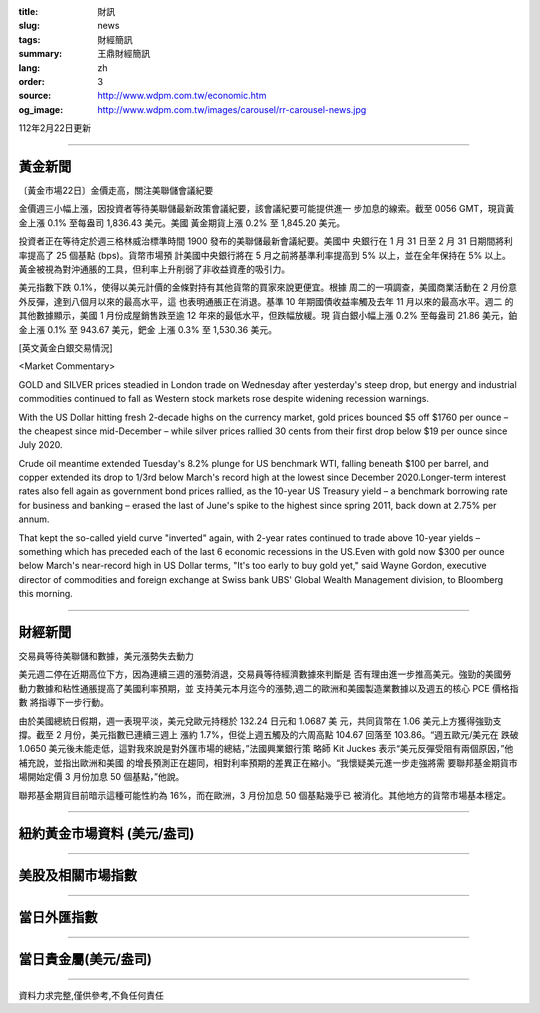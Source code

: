 :title: 財訊
:slug: news
:tags: 財經簡訊
:summary: 王鼎財經簡訊
:lang: zh
:order: 3
:source: http://www.wdpm.com.tw/economic.htm
:og_image: http://www.wdpm.com.tw/images/carousel/rr-carousel-news.jpg

112年2月22日更新

----

黃金新聞
++++++++

〔黃金市場22日〕金價走高，關注美聯儲會議紀要

金價週三小幅上漲，因投資者等待美聯儲最新政策會議紀要，該會議紀要可能提供進一
步加息的線索。截至 0056 GMT，現貨黃金上漲 0.1% 至每盎司 1,836.43 美元。美國
黃金期貨上漲 0.2% 至 1,845.20 美元。

投資者正在等待定於週三格林威治標準時間 1900 發布的美聯儲最新會議紀要。美國中
央銀行在 1 月 31 日至 2 月 31 日期間將利率提高了 25 個基點 (bps)。貨幣市場預
計美國中央銀行將在 5 月之前將基準利率提高到 5% 以上，並在全年保持在 5% 以上。
黃金被視為對沖通脹的工具，但利率上升削弱了非收益資產的吸引力。

美元指數下跌 0.1%，使得以美元計價的金條對持有其他貨幣的買家來說更便宜。根據
周二的一項調查，美國商業活動在 2 月份意外反彈，達到八個月以來的最高水平，這
也表明通脹正在消退。基準 10 年期國債收益率觸及去年 11 月以來的最高水平。週二
的其他數據顯示，美國 1 月份成屋銷售跌至逾 12 年來的最低水平，但跌幅放緩。現
貨白銀小幅上漲 0.2% 至每盎司 21.86 美元，鉑金上漲 0.1% 至 943.67 美元，鈀金
上漲 0.3% 至 1,530.36 美元。









[英文黃金白銀交易情況]

<Market Commentary>

GOLD and SILVER prices steadied in London trade on Wednesday after yesterday's 
steep drop, but energy and industrial commodities continued to fall as Western 
stock markets rose despite widening recession warnings.

With the US Dollar hitting fresh 2-decade highs on the currency market, gold 
prices bounced $5 off $1760 per ounce – the cheapest since mid-December – while 
silver prices rallied 30 cents from their first drop below $19 per ounce 
since July 2020.

Crude oil meantime extended Tuesday's 8.2% plunge for US benchmark WTI, falling 
beneath $100 per barrel, and copper extended its drop to 1/3rd below March's 
record high at the lowest since December 2020.Longer-term interest rates 
also fell again as government bond prices rallied, as the 10-year US Treasury 
yield – a benchmark borrowing rate for business and banking – erased the 
last of June's spike to the highest since spring 2011, back down at 2.75% 
per annum.

That kept the so-called yield curve "inverted" again, with 2-year rates continued 
to trade above 10-year yields – something which has preceded each of the 
last 6 economic recessions in the US.Even with gold now $300 per ounce below 
March's near-record high in US Dollar terms, "It's too early to buy gold 
yet," said Wayne Gordon, executive director of commodities and foreign exchange 
at Swiss bank UBS' Global Wealth Management division, to Bloomberg this morning.


----

財經新聞
++++++++
交易員等待美聯儲和數據，美元漲勢失去動力

美元週二停在近期高位下方，因為連續三週的漲勢消退，交易員等待經濟數據來判斷是
否有理由進一步推高美元。強勁的美國勞動力數據和粘性通脹提高了美國利率預期，並
支持美元本月迄今的漲勢,週二的歐洲和美國製造業數據以及週五的核心 PCE 價格指數
將指導下一步行動。

由於美國總統日假期，週一表現平淡，美元兌歐元持穩於 132.24 日元和 1.0687 美
元，共同貨幣在 1.06 美元上方獲得強勁支撐。截至 2 月份，美元指數已連續三週上
漲約 1.7%，但從上週五觸及的六周高點 104.67 回落至 103.86。“週五歐元/美元在
跌破 1.0650 美元後未能走低，這對我來說是對外匯市場的總結，”法國興業銀行策
略師 Kit Juckes 表示“美元反彈受阻有兩個原因，”他補充說，並指出歐洲和美國
的增長預測正在趨同，相對利率預期的差異正在縮小。“我懷疑美元進一步走強將需
要聯邦基金期貨市場開始定價 3 月份加息 50 個基點，”他說。

聯邦基金期貨目前暗示這種可能性約為 16%，而在歐洲，3 月份加息 50 個基點幾乎已
被消化。其他地方的貨幣市場基本穩定。


        

----

紐約黃金市場資料 (美元/盎司)
++++++++++++++++++++++++++++

.. raw:: html

  <A HREF="http://www.kitco.com/connecting.html">
  <IMG SRC="http://www.kitconet.com/images/quotes_4b2.gif" BORDER="0" ALT="[Most Recent Quotes from www.kitco.com]">
  </A>

----

美股及相關市場指數
++++++++++++++++++

.. raw:: html

  <!-- TradingView Widget BEGIN -->
  <div class="tradingview-widget-container">
    <div class="tradingview-widget-container__widget"></div>
    <div class="tradingview-widget-copyright"><a href="https://tw.tradingview.com/markets/indices/" rel="noopener" target="_blank"><span class="blue-text">指數行情</span></a>由TradingView提供</div>
    <script type="text/javascript" src="https://s3.tradingview.com/external-embedding/embed-widget-market-quotes.js" async>
    {
    "title": "指數",
    "width": 770,
    "height": 450,
    "locale": "zh_TW",
    "symbolsGroups": [
      {
        "name": "美國和加拿大",
        "symbols": [
          {
            "name": "FOREXCOM:SPXUSD",
            "displayName": "標準普爾500"
          },
          {
            "name": "FOREXCOM:NSXUSD",
            "displayName": "納斯達克100指數"
          },
          {
            "name": "CME_MINI:ES1!",
            "displayName": "E-迷你 標普指數期貨"
          },
          {
            "name": "INDEX:DXY",
            "displayName": "美元指數"
          },
          {
            "name": "FOREXCOM:DJI",
            "displayName": "道瓊斯 30"
          }
        ]
      },
      {
        "name": "歐洲",
        "symbols": [
          {
            "name": "INDEX:SX5E",
            "displayName": "歐元藍籌50"
          },
          {
            "name": "FOREXCOM:UKXGBP",
            "displayName": "富時100"
          },
          {
            "name": "INDEX:DEU30",
            "displayName": "德國DAX指數"
          },
          {
            "name": "INDEX:CAC40",
            "displayName": "法國 CAC 40 指數"
          },
          {
            "name": "INDEX:SMI"
          }
        ]
      },
      {
        "name": "亞太",
        "symbols": [
          {
            "name": "INDEX:NKY",
            "displayName": "日經225"
          },
          {
            "name": "INDEX:HSI",
            "displayName": "恆生"
          },
          {
            "name": "BSE:SENSEX",
            "displayName": "印度孟買指數"
          },
          {
            "name": "BSE:BSE500"
          },
          {
            "name": "INDEX:KSIC",
            "displayName": "韓國Kospi綜合指數"
          }
        ]
      }
    ],
    "colorTheme": "light"
  }
    </script>
  </div>
  <!-- TradingView Widget END -->

----

當日外匯指數
++++++++++++

.. raw:: html

  <!-- TradingView Widget BEGIN -->
  <div class="tradingview-widget-container">
    <div class="tradingview-widget-container__widget"></div>
    <div class="tradingview-widget-copyright"><a href="https://tw.tradingview.com/markets/currencies/forex-cross-rates/" rel="noopener" target="_blank"><span class="blue-text">外匯匯率</span></a>由TradingView提供</div>
    <script type="text/javascript" src="https://s3.tradingview.com/external-embedding/embed-widget-forex-cross-rates.js" async>
    {
    "width": "100%",
    "height": "100%",
    "currencies": [
      "EUR",
      "USD",
      "JPY",
      "GBP",
      "CNY",
      "TWD"
    ],
    "isTransparent": false,
    "colorTheme": "light",
    "locale": "zh_TW"
  }
    </script>
  </div>
  <!-- TradingView Widget END -->

----

當日貴金屬(美元/盎司)
+++++++++++++++++++++

.. raw:: html 

  <A HREF="http://www.kitco.com/connecting.html">
  <IMG SRC="http://www.kitconet.com/images/quotes_7a.gif" BORDER="0" ALT="[Most Recent Quotes from www.kitco.com]">
  </A>

----

資料力求完整,僅供參考,不負任何責任
